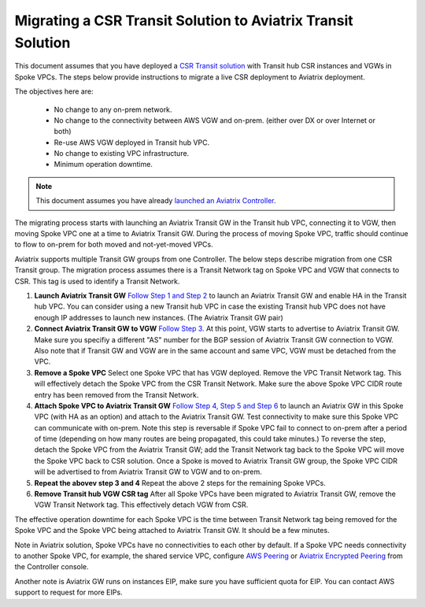 
=============================================================
Migrating a CSR Transit Solution to Aviatrix Transit Solution
=============================================================

This document assumes that you have deployed a `CSR Transit solution <https://aws.amazon.com/answers/networking/aws-global-transit-network/>`_ with Transit hub CSR instances and VGWs 
in Spoke VPCs. The steps
below provide instructions to migrate a live CSR deployment to Aviatrix deployment. 

The objectives here are:

 - No change to any on-prem network.   
 - No change to the connectivity between AWS VGW and on-prem. (either over DX or over Internet or both)
 - Re-use AWS VGW deployed in Transit hub VPC.
 - No change to existing VPC infrastructure.
 - Minimum operation downtime.

.. Note::

  This document assumes you have already `launched an Aviatrix Controller <http://docs.aviatrix.com/StartUpGuides/aviatrix-cloud-controller-startup-guide.html>`_.

..

The migrating process starts with launching an Aviatrix Transit GW in the Transit hub VPC, 
connecting it to VGW, then moving Spoke VPC one at a time to Aviatrix Transit GW. During the process of moving Spoke VPC, traffic should continue to flow to on-prem for both moved and not-yet-moved VPCs. 

Aviatrix supports multiple Transit GW groups from one Controller. The below steps describe migration from one CSR Transit group. The migration process assumes there is a Transit Network tag on Spoke VPC and VGW that connects to CSR. This tag is used to identify a Transit Network.

1. **Launch Aviatrix Transit GW** `Follow Step 1 and Step 2 <http://docs.aviatrix.com/HowTos/transitvpc_workflow.html#launch-a-transit-gateway>`_ to launch an Aviatrix Transit GW and enable HA in the Transit hub VPC. You can consider using a new Transit hub VPC in case the existing Transit hub VPC does not have enough IP addresses to launch new instances. (The Aviatrix Transit GW pair)

2. **Connect Aviatrix Transit GW to VGW** `Follow Step 3. <http://docs.aviatrix.com/HowTos/transitvpc_workflow.html#connect-the-transit-gw-to-aws-vgw>`_ At this point, VGW starts to advertise to Aviatrix Transit GW. Make sure you specifiy a different "AS" number for the BGP session of Aviatrix Transit GW connection to VGW. Also note that if Transit GW and VGW are in the same account and same VPC, VGW must be detached from the VPC. 

3. **Remove a Spoke VPC** Select one Spoke VPC that has VGW deployed. Remove the VPC Transit Network tag. This will effectively detach the Spoke VPC from the CSR Transit Network. Make sure the above Spoke VPC CIDR route entry has been removed from the Transit Network.  

4. **Attach Spoke VPC to Aviatrix Transit GW** `Follow Step 4, Step 5 and Step 6 <http://docs.aviatrix.com/HowTos/transitvpc_workflow.html#launch-a-spoke-gateway>`_ to launch an Aviatrix GW in this Spoke VPC (with HA as an option) and attach to the Aviatrix Transit GW. Test connectivity to make sure this Spoke VPC can communicate with on-prem. Note this step is reversable if Spoke VPC fail to connect to on-prem after a period of time (depending on how many routes are being propagated, this could take minutes.) To reverse the step, detach the Spoke VPC from the Aviatrix Transit GW; add the Transit Network tag back to the Spoke VPC will move the Spoke VPC back to CSR solution. Once a Spoke is moved to Aviatrix Transit GW group, the Spoke VPC CIDR will be advertised to from Aviatrix Transit GW to VGW and to on-prem. 

5. **Repeat the abovev step 3 and 4** Repeat the above 2 steps for the remaining Spoke VPCs. 

6. **Remove Transit hub VGW CSR tag** After all Spoke VPCs have been migrated to Aviatrix Transit GW, remove the VGW Transit Network tag. This effectively detach VGW from CSR. 

The effective operation downtime for each Spoke VPC is the time between Transit Network tag  being removed for the Spoke VPC and the Spoke VPC being attached to Aviatrix Transit GW. It should be a few minutes. 

Note in Aviatrix solution, Spoke VPCs have no connectivities to each other by default. If a Spoke VPC needs connectivity to another Spoke VPC, for example, the shared service VPC, configure `AWS Peering <http://docs.aviatrix.com/HowTos/peering.html#aws-peering>`_ or `Aviatrix Encrypted Peering <http://docs.aviatrix.com/HowTos/peering.html#encrypted-peering>`_ from the Controller console. 

Another note is Aviatrix GW runs on instances EIP, make sure you have sufficient quota for EIP. You can contact AWS support to request for more EIPs. 

.. |image1| image:: FAQ_media/image1.png

.. disqus::
